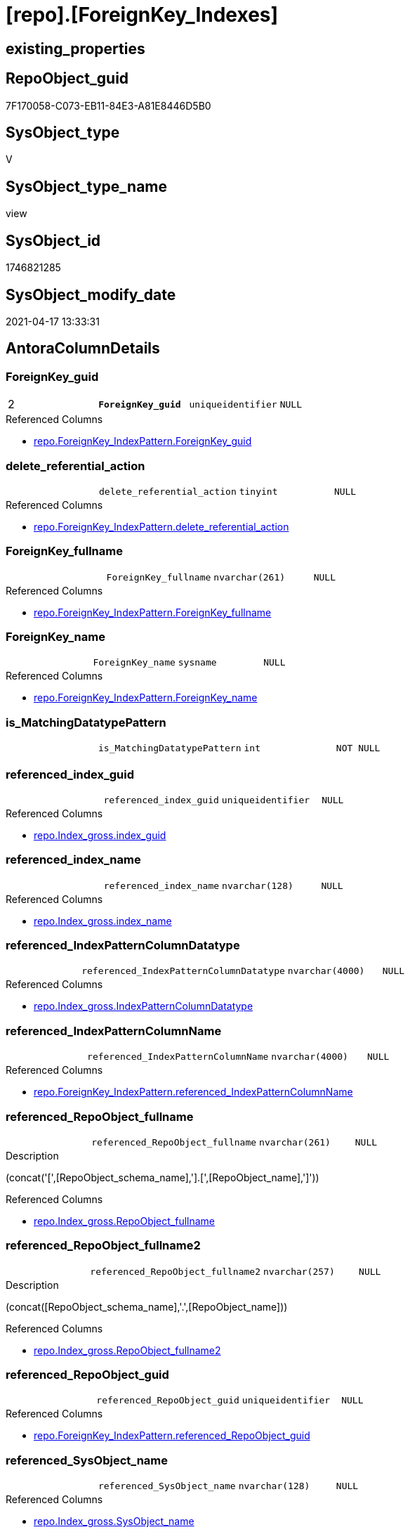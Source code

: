 = [repo].[ForeignKey_Indexes]

== existing_properties

// tag::existing_properties[]
:ExistsProperty--antorareferencedlist:
:ExistsProperty--antorareferencinglist:
:ExistsProperty--ms_description:
:ExistsProperty--pk_index_guid:
:ExistsProperty--pk_indexpatterncolumndatatype:
:ExistsProperty--pk_indexpatterncolumnname:
:ExistsProperty--pk_indexsemanticgroup:
:ExistsProperty--referencedobjectlist:
:ExistsProperty--sql_modules_definition:
:ExistsProperty--FK:
:ExistsProperty--AntoraIndexList:
:ExistsProperty--Columns:
// end::existing_properties[]

== RepoObject_guid

// tag::RepoObject_guid[]
7F170058-C073-EB11-84E3-A81E8446D5B0
// end::RepoObject_guid[]

== SysObject_type

// tag::SysObject_type[]
V 
// end::SysObject_type[]

== SysObject_type_name

// tag::SysObject_type_name[]
view
// end::SysObject_type_name[]

== SysObject_id

// tag::SysObject_id[]
1746821285
// end::SysObject_id[]

== SysObject_modify_date

// tag::SysObject_modify_date[]
2021-04-17 13:33:31
// end::SysObject_modify_date[]

== AntoraColumnDetails

// tag::AntoraColumnDetails[]
[[column-ForeignKey_guid]]
=== ForeignKey_guid

[cols="d,m,m,m,m,d"]
|===
|2
|*ForeignKey_guid*
|uniqueidentifier
|NULL
|
|
|===

.Referenced Columns
--
* xref:repo.ForeignKey_IndexPattern.adoc#column-ForeignKey_guid[repo.ForeignKey_IndexPattern.ForeignKey_guid]
--


[[column-delete_referential_action]]
=== delete_referential_action

[cols="d,m,m,m,m,d"]
|===
|
|delete_referential_action
|tinyint
|NULL
|
|
|===

.Referenced Columns
--
* xref:repo.ForeignKey_IndexPattern.adoc#column-delete_referential_action[repo.ForeignKey_IndexPattern.delete_referential_action]
--


[[column-ForeignKey_fullname]]
=== ForeignKey_fullname

[cols="d,m,m,m,m,d"]
|===
|
|ForeignKey_fullname
|nvarchar(261)
|NULL
|
|
|===

.Referenced Columns
--
* xref:repo.ForeignKey_IndexPattern.adoc#column-ForeignKey_fullname[repo.ForeignKey_IndexPattern.ForeignKey_fullname]
--


[[column-ForeignKey_name]]
=== ForeignKey_name

[cols="d,m,m,m,m,d"]
|===
|
|ForeignKey_name
|sysname
|NULL
|
|
|===

.Referenced Columns
--
* xref:repo.ForeignKey_IndexPattern.adoc#column-ForeignKey_name[repo.ForeignKey_IndexPattern.ForeignKey_name]
--


[[column-is_MatchingDatatypePattern]]
=== is_MatchingDatatypePattern

[cols="d,m,m,m,m,d"]
|===
|
|is_MatchingDatatypePattern
|int
|NOT NULL
|
|
|===


[[column-referenced_index_guid]]
=== referenced_index_guid

[cols="d,m,m,m,m,d"]
|===
|
|referenced_index_guid
|uniqueidentifier
|NULL
|
|
|===

.Referenced Columns
--
* xref:repo.Index_gross.adoc#column-index_guid[repo.Index_gross.index_guid]
--


[[column-referenced_index_name]]
=== referenced_index_name

[cols="d,m,m,m,m,d"]
|===
|
|referenced_index_name
|nvarchar(128)
|NULL
|
|
|===

.Referenced Columns
--
* xref:repo.Index_gross.adoc#column-index_name[repo.Index_gross.index_name]
--


[[column-referenced_IndexPatternColumnDatatype]]
=== referenced_IndexPatternColumnDatatype

[cols="d,m,m,m,m,d"]
|===
|
|referenced_IndexPatternColumnDatatype
|nvarchar(4000)
|NULL
|
|
|===

.Referenced Columns
--
* xref:repo.Index_gross.adoc#column-IndexPatternColumnDatatype[repo.Index_gross.IndexPatternColumnDatatype]
--


[[column-referenced_IndexPatternColumnName]]
=== referenced_IndexPatternColumnName

[cols="d,m,m,m,m,d"]
|===
|
|referenced_IndexPatternColumnName
|nvarchar(4000)
|NULL
|
|
|===

.Referenced Columns
--
* xref:repo.ForeignKey_IndexPattern.adoc#column-referenced_IndexPatternColumnName[repo.ForeignKey_IndexPattern.referenced_IndexPatternColumnName]
--


[[column-referenced_RepoObject_fullname]]
=== referenced_RepoObject_fullname

[cols="d,m,m,m,m,d"]
|===
|
|referenced_RepoObject_fullname
|nvarchar(261)
|NULL
|
|
|===

.Description
--
(concat('[',[RepoObject_schema_name],'].[',[RepoObject_name],']'))
--

.Referenced Columns
--
* xref:repo.Index_gross.adoc#column-RepoObject_fullname[repo.Index_gross.RepoObject_fullname]
--


[[column-referenced_RepoObject_fullname2]]
=== referenced_RepoObject_fullname2

[cols="d,m,m,m,m,d"]
|===
|
|referenced_RepoObject_fullname2
|nvarchar(257)
|NULL
|
|
|===

.Description
--
(concat([RepoObject_schema_name],'.',[RepoObject_name]))
--

.Referenced Columns
--
* xref:repo.Index_gross.adoc#column-RepoObject_fullname2[repo.Index_gross.RepoObject_fullname2]
--


[[column-referenced_RepoObject_guid]]
=== referenced_RepoObject_guid

[cols="d,m,m,m,m,d"]
|===
|
|referenced_RepoObject_guid
|uniqueidentifier
|NULL
|
|
|===

.Referenced Columns
--
* xref:repo.ForeignKey_IndexPattern.adoc#column-referenced_RepoObject_guid[repo.ForeignKey_IndexPattern.referenced_RepoObject_guid]
--


[[column-referenced_SysObject_name]]
=== referenced_SysObject_name

[cols="d,m,m,m,m,d"]
|===
|
|referenced_SysObject_name
|nvarchar(128)
|NULL
|
|
|===

.Referenced Columns
--
* xref:repo.Index_gross.adoc#column-SysObject_name[repo.Index_gross.SysObject_name]
--


[[column-referenced_SysObject_schema_name]]
=== referenced_SysObject_schema_name

[cols="d,m,m,m,m,d"]
|===
|
|referenced_SysObject_schema_name
|nvarchar(128)
|NULL
|
|
|===

.Referenced Columns
--
* xref:repo.Index_gross.adoc#column-SysObject_schema_name[repo.Index_gross.SysObject_schema_name]
--


[[column-referencing_index_guid]]
=== referencing_index_guid

[cols="d,m,m,m,m,d"]
|===
|
|referencing_index_guid
|uniqueidentifier
|NULL
|
|
|===

.Referenced Columns
--
* xref:repo.Index_gross.adoc#column-index_guid[repo.Index_gross.index_guid]
--


[[column-referencing_index_name]]
=== referencing_index_name

[cols="d,m,m,m,m,d"]
|===
|
|referencing_index_name
|nvarchar(128)
|NULL
|
|
|===

.Referenced Columns
--
* xref:repo.Index_gross.adoc#column-index_name[repo.Index_gross.index_name]
--


[[column-referencing_IndexPatternColumnDatatype]]
=== referencing_IndexPatternColumnDatatype

[cols="d,m,m,m,m,d"]
|===
|
|referencing_IndexPatternColumnDatatype
|nvarchar(4000)
|NULL
|
|
|===

.Referenced Columns
--
* xref:repo.Index_gross.adoc#column-IndexPatternColumnDatatype[repo.Index_gross.IndexPatternColumnDatatype]
--


[[column-referencing_IndexPatternColumnName]]
=== referencing_IndexPatternColumnName

[cols="d,m,m,m,m,d"]
|===
|
|referencing_IndexPatternColumnName
|nvarchar(4000)
|NULL
|
|
|===

.Referenced Columns
--
* xref:repo.ForeignKey_IndexPattern.adoc#column-referencing_IndexPatternColumnName[repo.ForeignKey_IndexPattern.referencing_IndexPatternColumnName]
--


[[column-referencing_RepoObject_fullname]]
=== referencing_RepoObject_fullname

[cols="d,m,m,m,m,d"]
|===
|
|referencing_RepoObject_fullname
|nvarchar(261)
|NULL
|
|
|===

.Description
--
(concat('[',[RepoObject_schema_name],'].[',[RepoObject_name],']'))
--

.Referenced Columns
--
* xref:repo.Index_gross.adoc#column-RepoObject_fullname[repo.Index_gross.RepoObject_fullname]
--


[[column-referencing_RepoObject_fullname2]]
=== referencing_RepoObject_fullname2

[cols="d,m,m,m,m,d"]
|===
|
|referencing_RepoObject_fullname2
|nvarchar(257)
|NULL
|
|
|===

.Description
--
(concat([RepoObject_schema_name],'.',[RepoObject_name]))
--

.Referenced Columns
--
* xref:repo.Index_gross.adoc#column-RepoObject_fullname2[repo.Index_gross.RepoObject_fullname2]
--


[[column-referencing_RepoObject_guid]]
=== referencing_RepoObject_guid

[cols="d,m,m,m,m,d"]
|===
|
|referencing_RepoObject_guid
|uniqueidentifier
|NULL
|
|
|===

.Referenced Columns
--
* xref:repo.ForeignKey_IndexPattern.adoc#column-referencing_RepoObject_guid[repo.ForeignKey_IndexPattern.referencing_RepoObject_guid]
--


[[column-referencing_SysObject_name]]
=== referencing_SysObject_name

[cols="d,m,m,m,m,d"]
|===
|
|referencing_SysObject_name
|nvarchar(128)
|NULL
|
|
|===

.Referenced Columns
--
* xref:repo.Index_gross.adoc#column-SysObject_name[repo.Index_gross.SysObject_name]
--


[[column-referencing_SysObject_schema_name]]
=== referencing_SysObject_schema_name

[cols="d,m,m,m,m,d"]
|===
|
|referencing_SysObject_schema_name
|nvarchar(128)
|NULL
|
|
|===

.Referenced Columns
--
* xref:repo.Index_gross.adoc#column-SysObject_schema_name[repo.Index_gross.SysObject_schema_name]
--


[[column-update_referential_action]]
=== update_referential_action

[cols="d,m,m,m,m,d"]
|===
|
|update_referential_action
|tinyint
|NULL
|
|
|===

.Referenced Columns
--
* xref:repo.ForeignKey_IndexPattern.adoc#column-update_referential_action[repo.ForeignKey_IndexPattern.update_referential_action]
--


// end::AntoraColumnDetails[]

== AntoraPkColumnTableRows

// tag::AntoraPkColumnTableRows[]
|2
|*<<column-ForeignKey_guid>>*
|uniqueidentifier
|NULL
|
|
























// end::AntoraPkColumnTableRows[]

== AntoraNonPkColumnTableRows

// tag::AntoraNonPkColumnTableRows[]

|
|<<column-delete_referential_action>>
|tinyint
|NULL
|
|

|
|<<column-ForeignKey_fullname>>
|nvarchar(261)
|NULL
|
|

|
|<<column-ForeignKey_name>>
|sysname
|NULL
|
|

|
|<<column-is_MatchingDatatypePattern>>
|int
|NOT NULL
|
|

|
|<<column-referenced_index_guid>>
|uniqueidentifier
|NULL
|
|

|
|<<column-referenced_index_name>>
|nvarchar(128)
|NULL
|
|

|
|<<column-referenced_IndexPatternColumnDatatype>>
|nvarchar(4000)
|NULL
|
|

|
|<<column-referenced_IndexPatternColumnName>>
|nvarchar(4000)
|NULL
|
|

|
|<<column-referenced_RepoObject_fullname>>
|nvarchar(261)
|NULL
|
|

|
|<<column-referenced_RepoObject_fullname2>>
|nvarchar(257)
|NULL
|
|

|
|<<column-referenced_RepoObject_guid>>
|uniqueidentifier
|NULL
|
|

|
|<<column-referenced_SysObject_name>>
|nvarchar(128)
|NULL
|
|

|
|<<column-referenced_SysObject_schema_name>>
|nvarchar(128)
|NULL
|
|

|
|<<column-referencing_index_guid>>
|uniqueidentifier
|NULL
|
|

|
|<<column-referencing_index_name>>
|nvarchar(128)
|NULL
|
|

|
|<<column-referencing_IndexPatternColumnDatatype>>
|nvarchar(4000)
|NULL
|
|

|
|<<column-referencing_IndexPatternColumnName>>
|nvarchar(4000)
|NULL
|
|

|
|<<column-referencing_RepoObject_fullname>>
|nvarchar(261)
|NULL
|
|

|
|<<column-referencing_RepoObject_fullname2>>
|nvarchar(257)
|NULL
|
|

|
|<<column-referencing_RepoObject_guid>>
|uniqueidentifier
|NULL
|
|

|
|<<column-referencing_SysObject_name>>
|nvarchar(128)
|NULL
|
|

|
|<<column-referencing_SysObject_schema_name>>
|nvarchar(128)
|NULL
|
|

|
|<<column-update_referential_action>>
|tinyint
|NULL
|
|

// end::AntoraNonPkColumnTableRows[]

== AntoraIndexList

// tag::AntoraIndexList[]

[[index-PK_ForeignKey_Indexes]]
=== PK_ForeignKey_Indexes

* IndexSemanticGroup: xref:index/IndexSemanticGroup.adoc#_foreignkey_guid[ForeignKey_guid]
+
--
* <<column-ForeignKey_guid>>; uniqueidentifier
--
* PK, Unique, Real: 1, 1, 0


[[index-idx_ForeignKey_Indexes__2]]
=== idx_ForeignKey_Indexes__2

* IndexSemanticGroup: xref:index/IndexSemanticGroup.adoc#_index_guid[index_guid]
+
--
* <<column-referenced_index_guid>>; uniqueidentifier
--
* PK, Unique, Real: 0, 0, 0


[[index-idx_ForeignKey_Indexes__3]]
=== idx_ForeignKey_Indexes__3

* IndexSemanticGroup: xref:index/IndexSemanticGroup.adoc#_schema_name,object_name[schema_name,object_name]
+
--
* <<column-referenced_SysObject_schema_name>>; nvarchar(128)
* <<column-referencing_SysObject_name>>; nvarchar(128)
--
* PK, Unique, Real: 0, 0, 0

// end::AntoraIndexList[]

== AntoraParameterList

// tag::AntoraParameterList[]

// end::AntoraParameterList[]

== AdocUspSteps

// tag::adocuspsteps[]

// end::adocuspsteps[]


== AntoraReferencedList

// tag::antorareferencedlist[]
* xref:repo.ForeignKey_IndexPattern.adoc[]
* xref:repo.Index_gross.adoc[]
// end::antorareferencedlist[]


== AntoraReferencingList

// tag::antorareferencinglist[]
* xref:repo.ForeignKey_Indexes_union.adoc[]
* xref:repo.usp_Index_ForeignKey.adoc[]
// end::antorareferencinglist[]


== exampleUsage

// tag::exampleusage[]

// end::exampleusage[]


== exampleUsage_2

// tag::exampleusage_2[]

// end::exampleusage_2[]


== exampleWrong_Usage

// tag::examplewrong_usage[]

// end::examplewrong_usage[]


== has_execution_plan_issue

// tag::has_execution_plan_issue[]

// end::has_execution_plan_issue[]


== has_get_referenced_issue

// tag::has_get_referenced_issue[]

// end::has_get_referenced_issue[]


== has_history

// tag::has_history[]

// end::has_history[]


== has_history_columns

// tag::has_history_columns[]

// end::has_history_columns[]


== is_persistence

// tag::is_persistence[]

// end::is_persistence[]


== is_persistence_check_duplicate_per_pk

// tag::is_persistence_check_duplicate_per_pk[]

// end::is_persistence_check_duplicate_per_pk[]


== is_persistence_check_for_empty_source

// tag::is_persistence_check_for_empty_source[]

// end::is_persistence_check_for_empty_source[]


== is_persistence_delete_changed

// tag::is_persistence_delete_changed[]

// end::is_persistence_delete_changed[]


== is_persistence_delete_missing

// tag::is_persistence_delete_missing[]

// end::is_persistence_delete_missing[]


== is_persistence_insert

// tag::is_persistence_insert[]

// end::is_persistence_insert[]


== is_persistence_truncate

// tag::is_persistence_truncate[]

// end::is_persistence_truncate[]


== is_persistence_update_changed

// tag::is_persistence_update_changed[]

// end::is_persistence_update_changed[]


== is_repo_managed

// tag::is_repo_managed[]

// end::is_repo_managed[]


== microsoft_database_tools_support

// tag::microsoft_database_tools_support[]

// end::microsoft_database_tools_support[]


== MS_Description

// tag::ms_description[]

* mapping from xref:sqldb:repo.ForeignKey_IndexPattern.adoc[] to referenced_index and referencing_indx
* can be used to find out missing [referenced_index_guid] or [referencing_index_guid] to create them using xref:sqldb:repo.usp_Index_virtual_set.adoc[]
// end::ms_description[]


== persistence_source_RepoObject_fullname

// tag::persistence_source_repoobject_fullname[]

// end::persistence_source_repoobject_fullname[]


== persistence_source_RepoObject_fullname2

// tag::persistence_source_repoobject_fullname2[]

// end::persistence_source_repoobject_fullname2[]


== persistence_source_RepoObject_guid

// tag::persistence_source_repoobject_guid[]

// end::persistence_source_repoobject_guid[]


== persistence_source_RepoObject_xref

// tag::persistence_source_repoobject_xref[]

// end::persistence_source_repoobject_xref[]


== pk_index_guid

// tag::pk_index_guid[]
9B8AA10A-AB97-EB11-84F4-A81E8446D5B0
// end::pk_index_guid[]


== pk_IndexPatternColumnDatatype

// tag::pk_indexpatterncolumndatatype[]
uniqueidentifier
// end::pk_indexpatterncolumndatatype[]


== pk_IndexPatternColumnName

// tag::pk_indexpatterncolumnname[]
ForeignKey_guid
// end::pk_indexpatterncolumnname[]


== pk_IndexSemanticGroup

// tag::pk_indexsemanticgroup[]
ForeignKey_guid
// end::pk_indexsemanticgroup[]


== ReferencedObjectList

// tag::referencedobjectlist[]
* [repo].[ForeignKey_IndexPattern]
* [repo].[Index_gross]
// end::referencedobjectlist[]


== usp_persistence_RepoObject_guid

// tag::usp_persistence_repoobject_guid[]

// end::usp_persistence_repoobject_guid[]


== UspParameters

// tag::uspparameters[]

// end::uspparameters[]


== sql_modules_definition

// tag::sql_modules_definition[]
[source,sql]
----



/*
<<property_start>>MS_Description
* mapping from xref:sqldb:repo.ForeignKey_IndexPattern.adoc[] to referenced_index and referencing_indx
* can be used to find out missing [referenced_index_guid] or [referencing_index_guid] to create them using xref:sqldb:repo.usp_Index_virtual_set.adoc[]
<<property_end>>
*/
CREATE View [repo].[ForeignKey_Indexes]
As
Select
    --
    fk.ForeignKey_guid
  , is_MatchingDatatypePattern             = Case
                                                 When i_1.IndexPatternColumnDatatype = i_2.IndexPatternColumnDatatype
                                                     Then
                                                     1
                                                 Else
                                                     0
                                             End
  , fk.ForeignKey_name
  , fk.ForeignKey_fullname
  , referenced_index_guid                  = i_2.index_guid
  , referenced_index_name                  = i_2.index_name
  , referenced_IndexPatternColumnDatatype  = i_2.IndexPatternColumnDatatype
  , fk.referenced_IndexPatternColumnName
  , referenced_RepoObject_fullname         = i_2.RepoObject_fullname
  , referenced_RepoObject_fullname2        = i_2.RepoObject_fullname2
  , fk.referenced_RepoObject_guid
  , referenced_SysObject_name              = i_2.SysObject_name
  , referenced_SysObject_schema_name       = i_2.SysObject_schema_name
  , referencing_index_guid                 = i_1.index_guid
  , referencing_index_name                 = i_1.index_name
  , referencing_IndexPatternColumnDatatype = i_1.IndexPatternColumnDatatype
  , fk.referencing_IndexPatternColumnName
  , referencing_RepoObject_fullname        = i_1.RepoObject_fullname
  , referencing_RepoObject_fullname2       = i_1.RepoObject_fullname2
  , fk.referencing_RepoObject_guid
  , referencing_SysObject_name             = i_1.SysObject_name
  , referencing_SysObject_schema_name      = i_1.SysObject_schema_name
  , fk.delete_referential_action
  , fk.update_referential_action
From
    repo.ForeignKey_IndexPattern As fk
    Left Join
        repo.Index_gross         As i_1
            On
            i_1.parent_RepoObject_guid     = fk.referencing_RepoObject_guid
            And i_1.IndexPatternColumnName = fk.referencing_IndexPatternColumnName

    Left Join
        repo.Index_gross         As i_2
            On
            i_2.parent_RepoObject_guid     = fk.referenced_RepoObject_guid
            And i_2.IndexPatternColumnName = fk.referenced_IndexPatternColumnName;

----
// end::sql_modules_definition[]


